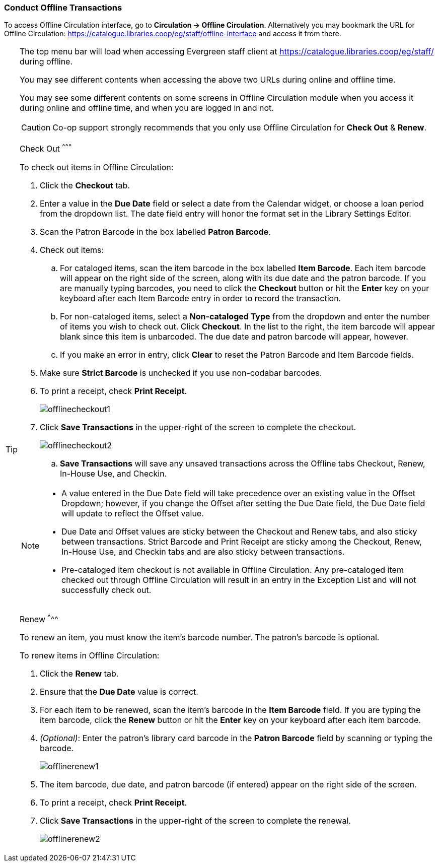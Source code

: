 Conduct Offline Transactions
~~~~~~~~~~~~~~~~~~~~~~~~~~~~~

To access Offline Circulation interface, go to *Circulation -> Offline Circulation*. Alternatively you may bookmark the URL for Offline Circulation: https://catalogue.libraries.coop/eg/staff/offline-interface and access it from there.

[TIP] 
=====
The top menu bar will load when accessing Evergreen staff client at https://catalogue.libraries.coop/eg/staff/ during offline. 

You may see different contents when accessing the above two URLs during online and offline time.

You may see some different contents on some screens in Offline Circulation module when you access it during online and offline time, and when you are logged in and not. 

====

CAUTION: Co-op support strongly recommends that you only use Offline Circulation for *Check Out* & *Renew*.

Check Out
^^^^^^^^^

To check out items in Offline Circulation:

. Click the *Checkout* tab.
. Enter a value in the *Due Date* field or select a date from the Calendar widget, or choose a loan period from the dropdown list.  The date field entry will honor the format set in the Library Settings Editor.
. Scan the Patron Barcode in the box labelled *Patron Barcode*.
. Check out items:
.. For cataloged items, scan the item barcode in the box labelled *Item Barcode*.  Each item barcode will appear on the right side of the screen, along with its due date and the patron barcode.  If you are manually typing barcodes, you need to click the *Checkout* button or hit the *Enter* key on your keyboard after each Item Barcode entry in order to record the transaction.
.. For non-cataloged items, select a *Non-cataloged Type* from the dropdown and enter the number of items you wish to check out.  Click *Checkout*.  In the list to the right, the item barcode will appear blank since this item is unbarcoded.  The due date and patron barcode will appear, however.
.. If you make an error in entry, click *Clear* to reset the Patron Barcode and Item Barcode fields.
. Make sure *Strict Barcode* is unchecked if you use non-codabar barcodes.
. To print a receipt, check *Print Receipt*.
+
image::images/circ/offlinecheckout1.png[]
+
. Click *Save Transactions* in the upper-right of the screen to complete the checkout.
+
image::images/circ/offlinecheckout2.png[]
+
.. *Save Transactions* will save any unsaved transactions across the Offline tabs Checkout, Renew, In-House Use, and Checkin.

[NOTE]
==================
* A value entered in the Due Date field will take precedence over an existing value in the Offset Dropdown; however, if you change the Offset after setting the Due Date field, the Due Date field will update to reflect the Offset value.

* Due Date and Offset values are sticky between the Checkout and Renew tabs, and also sticky between transactions.  Strict Barcode and Print Receipt are sticky among the Checkout, Renew, In-House Use, and Checkin tabs and are also sticky between transactions.

* Pre-cataloged item checkout is not available in Offline Circulation.  Any pre-cataloged item checked out through Offline Circulation will result in an entry in the Exception List and will not successfully check out.
==================

Renew
^^^^^

To renew an item, you must know the item's barcode number. The patron's barcode is optional.

To renew items in Offline Circulation:

. Click the *Renew* tab.
. Ensure that the *Due Date* value is correct.
. For each item to be renewed, scan the item's barcode in the *Item Barcode* field. If you are typing the item barcode, click the *Renew* button or hit the *Enter* key on your keyboard after each item barcode.
. _(Optional)_: Enter the patron's library card barcode in the *Patron Barcode* field by scanning or typing the barcode.
+
image::images/circ/offlinerenew1.png[]
+
. The item barcode, due date, and patron barcode (if entered) appear on the right side of the screen.
. To print a receipt, check *Print Receipt*.
. Click *Save Transactions* in the upper-right of the screen to complete the renewal.
+
image::images/circ/offlinerenew2.png[]

////
In House Use
^^^^^^^^^^^^

To record *In-House Use* transactions in *Offline Circulation*:

. Click the *In-House Use* tab.
. Enter the number of uses to record for the item in the *Use Count* field.
. For each item to be recorded as in-house use, scan the item's barcode in the *Item Barcode* field. If you are typing the item barcode, click the *Record Use* button or hit the *Enter* key on your keyboard after each item barcode.
+
image::images/circ/offlineinhouse1.png[]
+
. The item barcode and use count will appear on the right side of the screen.
. To print a receipt, check *Print Receipt*.
. Click *Save Transactions* in the upper-right of the screen to record the in-house use.  The date of the in-house use is automatically recorded.
+
image::images/circ/offlineinhouse2.png[]

Check In
^^^^^^^^

To *Check In* items in *Offline Circulation*:

. Click the *Checkin* tab.
. Ensure that the *Due Date* value is correct.  It will default to today's date.
. For each item to be checked in, scan the item's barcode in the *Item Barcode* field. If you are typing the item barcode, click the *Checkin* button or hit the *Enter* key on your keyboard after each item barcode.
+
image::images/circ/offlinecheckin1.png[]
+
. To print a receipt, check *Print Receipt*.
. Click *Save Transactions* in the upper-right of the screen when you are finished entering checkins.
+
image::images/circ/offlinecheckin2.png[]


[NOTE]
=============
* Existing pre-cataloged items can be checked in through the Offline interface, but they will generate an entry in the Exceptions list when offline transactions are uploaded and processed.

* Items targeted for holds will be captured for their holds when the offline transactions are uploaded and processed; however, there will be no indication in the Exceptions list about this unless the item is also transiting.
=============

Patron Registration
^^^^^^^^^^^^^^^^^^^

Patron registration in *Offline Circulation* records patron information for upload later.  The Patron Registration form in Offline is the same as the regular Patron Registration interface.

All fields in the normal Patron Registration interface are available for entry.  Required fields are marked in yellow and adhere to Required Fields set in the *Library Settings Editor*.  Patron Registration defaults also adhere to settings in the *Library Settings Editor*.  Stat cats are not recognized by *Offline Circulation*, even if they are required.

Enter patron information and click the *Save* button in the top-right of the Patron Registration interface.  You may checkout items to this patron right away, even if you are still in offline mode.

NOTE: To prevent duplicate patron entry we strongly recommend that you do not use patron registration in *Offline Circulation*.
////
